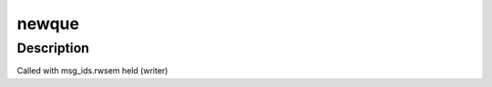 .. -*- coding: utf-8; mode: rst -*-
.. src-file: ipc/msg.c

.. _`newque`:

newque
======

.. c:function:: int newque(struct ipc_namespace *ns, struct ipc_params *params)

    Create a new msg queue

    :param struct ipc_namespace \*ns:
        namespace

    :param struct ipc_params \*params:
        ptr to the structure that contains the key and msgflg

.. _`newque.description`:

Description
-----------

Called with msg_ids.rwsem held (writer)

.. This file was automatic generated / don't edit.

